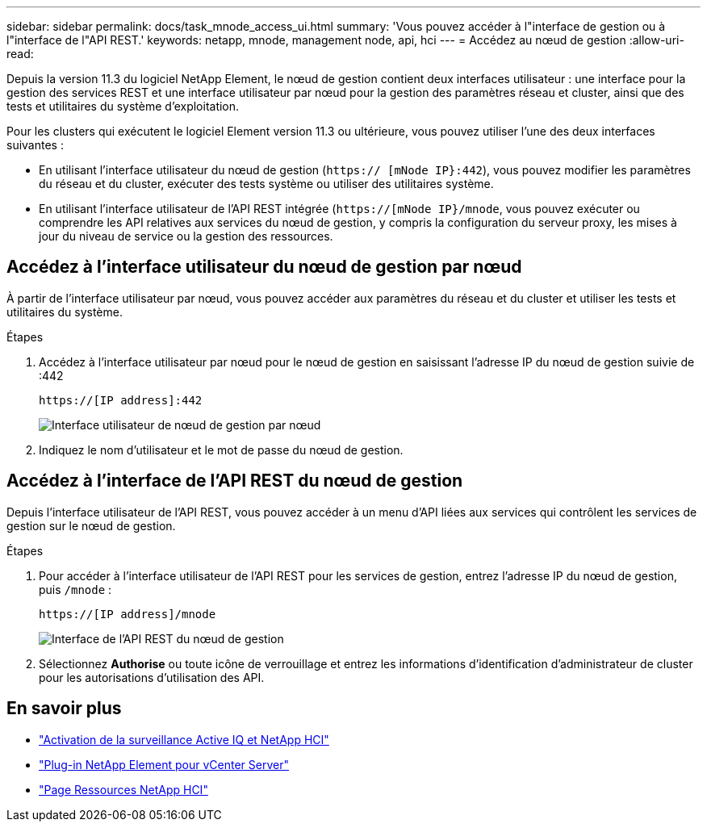 ---
sidebar: sidebar 
permalink: docs/task_mnode_access_ui.html 
summary: 'Vous pouvez accéder à l"interface de gestion ou à l"interface de l"API REST.' 
keywords: netapp, mnode, management node, api, hci 
---
= Accédez au nœud de gestion
:allow-uri-read: 


[role="lead"]
Depuis la version 11.3 du logiciel NetApp Element, le nœud de gestion contient deux interfaces utilisateur : une interface pour la gestion des services REST et une interface utilisateur par nœud pour la gestion des paramètres réseau et cluster, ainsi que des tests et utilitaires du système d'exploitation.

Pour les clusters qui exécutent le logiciel Element version 11.3 ou ultérieure, vous pouvez utiliser l'une des deux interfaces suivantes :

* En utilisant l'interface utilisateur du nœud de gestion (`https:// [mNode IP}:442`), vous pouvez modifier les paramètres du réseau et du cluster, exécuter des tests système ou utiliser des utilitaires système.
* En utilisant l'interface utilisateur de l'API REST intégrée (`https://[mNode IP}/mnode`, vous pouvez exécuter ou comprendre les API relatives aux services du nœud de gestion, y compris la configuration du serveur proxy, les mises à jour du niveau de service ou la gestion des ressources.




== Accédez à l'interface utilisateur du nœud de gestion par nœud

À partir de l'interface utilisateur par nœud, vous pouvez accéder aux paramètres du réseau et du cluster et utiliser les tests et utilitaires du système.

.Étapes
. Accédez à l'interface utilisateur par nœud pour le nœud de gestion en saisissant l'adresse IP du nœud de gestion suivie de :442
+
[listing]
----
https://[IP address]:442
----
+
image::mnode_per_node_442_ui.png[Interface utilisateur de nœud de gestion par nœud]

. Indiquez le nom d'utilisateur et le mot de passe du nœud de gestion.




== Accédez à l'interface de l'API REST du nœud de gestion

Depuis l'interface utilisateur de l'API REST, vous pouvez accéder à un menu d'API liées aux services qui contrôlent les services de gestion sur le nœud de gestion.

.Étapes
. Pour accéder à l'interface utilisateur de l'API REST pour les services de gestion, entrez l'adresse IP du nœud de gestion, puis `/mnode` :
+
[listing]
----
https://[IP address]/mnode
----
+
image::mnode_swagger_ui.png[Interface de l'API REST du nœud de gestion]

. Sélectionnez *Authorise* ou toute icône de verrouillage et entrez les informations d'identification d'administrateur de cluster pour les autorisations d'utilisation des API.


[discrete]
== En savoir plus

* link:task_mnode_enable_activeIQ.html["Activation de la surveillance Active IQ et NetApp HCI"]
* https://docs.netapp.com/us-en/vcp/index.html["Plug-in NetApp Element pour vCenter Server"^]
* https://www.netapp.com/hybrid-cloud/hci-documentation/["Page Ressources NetApp HCI"^]

